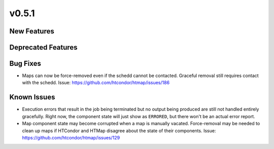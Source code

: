 v0.5.1
======

New Features
------------


Deprecated Features
-------------------


Bug Fixes
---------

* Maps can now be force-removed even if the schedd cannot be contacted.
  Graceful removal still requires contact with the schedd.
  Issue: https://github.com/htcondor/htmap/issues/186


Known Issues
------------

* Execution errors that result in the job being terminated but no output being
  produced are still not handled entirely gracefully. Right now, the component
  state will just show as ``ERRORED``, but there won't be an actual error report.
* Map component state may become corrupted when a map is manually vacated.
  Force-removal may be needed to clean up maps if HTCondor and HTMap disagree
  about the state of their components.
  Issue: https://github.com/htcondor/htmap/issues/129
